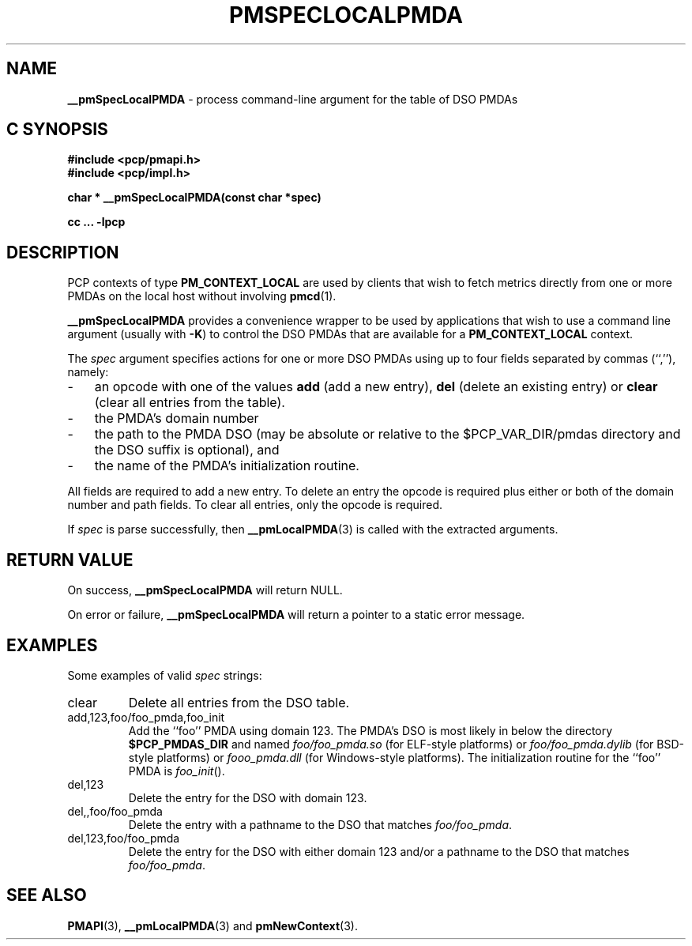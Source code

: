 '\"macro stdmacro
.TH PMSPECLOCALPMDA 3 "" "Performance Co-Pilot"
.SH NAME
\f3__pmSpecLocalPMDA\f1 \- process command-line argument for the table of DSO PMDAs
.SH "C SYNOPSIS"
.ft 3
#include <pcp/pmapi.h>
.br
#include <pcp/impl.h>
.sp
char * __pmSpecLocalPMDA(const char *spec)
.sp
cc ... \-lpcp
.ft 1
.SH DESCRIPTION
PCP contexts of type
.B PM_CONTEXT_LOCAL
are used by clients that wish to fetch metrics directly from one or more PMDAs on
the local host without involving
.BR pmcd (1).
.PP
.B __pmSpecLocalPMDA
provides a convenience wrapper to be used by applications that wish
to use a command line argument (usually with
.BR -K )
to control the DSO PMDAs that are available for a
.B PM_CONTEXT_LOCAL
context.
.PP
The
.I spec
argument specifies actions for one or more DSO PMDAs using up to four fields separated by commas
(``,''), namely:
.PD 0
.TP 3n
.IP \-
an opcode with one of the values
.B add
(add a new entry),
.B del
(delete an existing entry) or
.B clear
(clear all entries from the table).
.IP \-
the PMDA's domain number
.IP \-
the path to the PMDA DSO (may
be absolute or relative to the $PCP_VAR_DIR/pmdas directory and
the DSO suffix is optional), and
.IP \-
the
name of the PMDA's initialization routine.
.PD
.PP
All fields are required to add a new entry.  To delete an entry the opcode
is required plus either or both of the domain number and path fields.
To clear all entries, only the opcode is required.
.PP
If
.I spec
is parse successfully, then
.BR __pmLocalPMDA (3)
is called with the extracted arguments.
.SH "RETURN VALUE"
On success,
.B __pmSpecLocalPMDA
will return NULL.
.PP
On error or failure,
.B __pmSpecLocalPMDA
will return a pointer to a static error message.
.SH EXAMPLES
Some examples of valid
.I spec
strings:
.TP
.ft CW
clear
.ft
Delete all entries from the DSO table.
.TP
.ft CW
add,123,foo/foo_pmda,foo_init
.ft
Add the ``foo'' PMDA using domain 123.
The PMDA's DSO is most likely in below the directory
.B $PCP_PMDAS_DIR
and named
.I foo/foo_pmda.so
(for ELF-style platforms)
or
.I foo/foo_pmda.dylib
(for BSD-style platforms)
or
.I foo\\foo_pmda.dll
(for Windows-style platforms).
The initialization routine for the ``foo'' PMDA is
.IR foo_init ().
.TP
.ft CW
del,123
Delete the entry for the DSO with domain 123.
.TP
.ft CW
del,,foo/foo_pmda
Delete the entry with a pathname to the DSO that matches
.IR foo/foo_pmda .
.TP
.ft CW
del,123,foo/foo_pmda
Delete the entry for the DSO with either domain 123
and/or a pathname to the DSO that matches
.IR foo/foo_pmda .
.SH SEE ALSO
.BR PMAPI (3),
.BR __pmLocalPMDA (3)
and
.BR pmNewContext (3).
